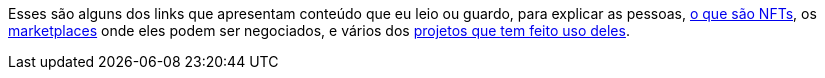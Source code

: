 Esses são alguns dos links que apresentam conteúdo que eu leio ou
guardo, para explicar as pessoas, <<o-que-sao-nfts,o que são NFTs>>, os
<<marketplaces,marketplaces>> onde eles podem ser negociados, e vários
dos <<projetos-existentes,projetos que tem feito uso deles>>.

